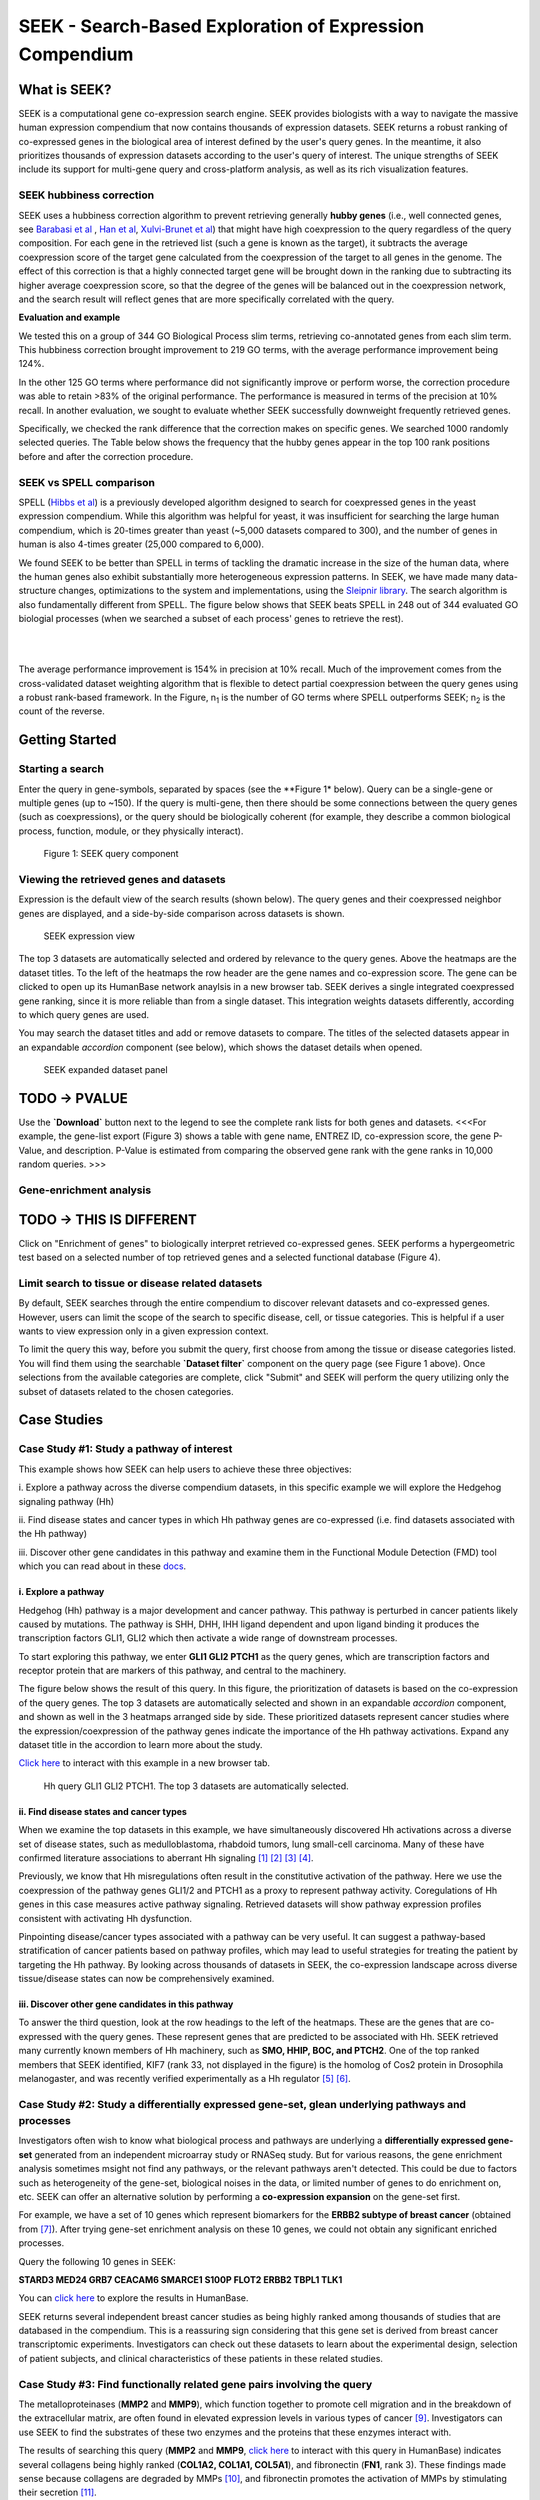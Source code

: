 ========================================================
SEEK - Search-Based Exploration of Expression Compendium
========================================================


What is SEEK?
=============
SEEK is a computational gene co-expression search engine. SEEK provides biologists with a way to navigate
the massive human expression compendium that now contains thousands of expression datasets. SEEK returns a robust
ranking of co-expressed genes in the biological area of interest defined by the user's query genes. In the meantime,
it also prioritizes thousands of expression datasets according to the user's query of interest. The unique strengths
of SEEK include its support for multi-gene query and cross-platform analysis, as well as its rich visualization
features.


SEEK hubbiness correction
-------------------------

SEEK uses a hubbiness correction algorithm to prevent retrieving generally **hubby genes** (i.e., well connected genes,
see `Barabasi et al <http://www.nature.com/nrg/journal/v5/n2/full/nrg1272.html>`_ ,
`Han et al <http://www.nature.com/nature/journal/v430/n6995/full/nature02555.html>`_,
`Xulvi-Brunet et al <http://bioinformatics.oxfordjournals.org/content/26/2/205.long>`_) that might have high
coexpression to the query regardless of the
query composition. For each gene in the retrieved list (such a gene is
known as the target), it subtracts the average
coexpression score of the target gene calculated from the coexpression of the target to all genes in the genome.
The effect of this correction is that a highly connected target gene will be brought down in the ranking due to
subtracting its higher average coexpression score, so that the degree of the genes will be balanced out in the
coexpression network, and the search result will reflect genes that are more specifically correlated with the query.

**Evaluation and example**

We tested this on a group of 344 GO Biological Process slim terms, retrieving co-annotated genes from each slim term.
This hubbiness correction brought improvement to 219 GO terms, with the average performance improvement being 124%.

In the other 125 GO terms where performance did not significantly improve or perform worse, the correction procedure
was able to retain >83% of the original performance. The performance is measured in terms of the precision at 10%
recall. In another evaluation, we sought to evaluate whether SEEK successfully downweight frequently retrieved genes.

Specifically, we checked the rank difference that the correction makes on specific genes. We searched 1000 randomly
selected queries. The Table below shows the frequency that the hubby genes appear in the top 100 rank positions before
and after the correction procedure.


.. image:: docs/img/SEEK_hubby_genes.png
    :width: 800px



SEEK vs SPELL comparison
------------------------

SPELL (`Hibbs et al <http://www.ncbi.nlm.nih.gov/pubmed/17724061>`_) is a previously developed algorithm designed
to search for coexpressed genes in the yeast
expression compendium. While this algorithm was helpful for yeast, it was insufficient for searching the large human
compendium, which is 20-times greater than yeast (~5,000 datasets compared to 300), and the number of genes in human
is also 4-times greater (25,000 compared to 6,000).

We found SEEK to be better than SPELL in terms of tackling the dramatic increase in the size of the human data,
where the human genes also exhibit substantially more heterogeneous expression patterns. In SEEK, we have made many
data-structure changes, optimizations to the system and implementations, using the
`Sleipnir library <https://functionlab.github.io/sleipnir-docs/>`_. The search
algorithm is also fundamentally different from SPELL. The figure below shows that SEEK beats SPELL in 248 out
of 344 evaluated GO biologial processes (when we searched a subset of each process' genes to retrieve the rest).

|

.. image:: docs/img/SEEK_SPELL_comparison.png
    :width: 800px

|

The average performance improvement is 154% in precision at 10% recall. Much of the improvement comes from the
cross-validated dataset weighting algorithm that is flexible to detect partial coexpression between the query
genes using a robust rank-based framework. In the Figure, n\ :sub:`1`\  is the number of GO terms where SPELL outperforms
SEEK; n\ :sub:`2`\  is the count of the reverse.


Getting Started
===============

Starting a search
-----------------

Enter the query in gene-symbols, separated by spaces (see the **Figure 1* below). Query can be a
single-gene or multiple genes (up to ~150). If the query is multi-gene, then there
should be some connections between the query genes (such as coexpressions), or the
query should be biologically coherent (for example, they describe a common
biological process, function, module, or they physically interact).

.. figure:: docs/img/SEEK_Getting_Started_1.png
    :width: 800px

    Figure 1: SEEK query component

Viewing the retrieved genes and datasets
----------------------------------------

Expression is the default view of the search results (shown below). The
query genes and their coexpressed neighbor genes are displayed, and a
side-by-side comparison across datasets is shown.

.. figure:: docs/img/SEEK_Case_Study_Hedgehog.png
    :width: 800px

    SEEK expression view

The top 3 datasets are automatically selected and ordered by relevance
to the query genes. Above the heatmaps are the dataset titles.
To the left of the heatmaps the row header are the gene names
and co-expression score.
The gene can be clicked to open up its HumanBase network anaylsis
in a new browser tab.
SEEK derives a single integrated coexpressed gene ranking, since it is more
reliable than from a single dataset. This integration weights datasets
differently, according to which query genes are used.

You may search the dataset titles and add or remove datasets to compare.
The titles of the selected datasets appear in an expandable
`accordion` component (see below), which shows the dataset details when opened.

.. figure:: docs/img/SEEK_Getting_Started_2.png
    :width: 800px

    SEEK expanded dataset panel


TODO -> PVALUE
===========

Use the **`Download`** button next to the legend to see the complete
rank lists for both genes and datasets. <<<For example, the gene-list
export (Figure 3) shows
a table with gene name, ENTREZ ID, co-expression score, the gene
P-Value, and description. P-Value is estimated from comparing
the observed gene rank with the gene ranks in 10,000 random queries. >>>

Gene-enrichment analysis
------------------------

TODO -> THIS IS DIFFERENT
======================

Click on "Enrichment of genes" to biologically interpret retrieved co-expressed
genes. SEEK performs a hypergeometric test based on a selected number of top
retrieved genes and a selected functional database (Figure 4).

Limit search to tissue or disease related datasets
--------------------------------------------------

By default, SEEK searches through the entire compendium to discover relevant
datasets and co-expressed genes. However, users can limit the scope of the
search to specific disease, cell, or tissue categories. This is helpful if a
user wants to view expression only in a given expression context.

To limit the query this way, before you submit the query, first choose from among
the tissue or disease categories listed. You will find them using the
searchable **`Dataset filter`** component on the query page (see Figure 1 above).
Once selections from the available categories are complete, click "Submit"
and SEEK will perform the query utilizing only the subset of datasets related to
the chosen categories.


Case Studies
============

Case Study #1: Study a pathway of interest
------------------------------------------

This example shows how SEEK can help users to achieve these three objectives:

i. Explore a pathway across the diverse compendium datasets, in this specific
example we will explore the Hedgehog signaling pathway (Hh)

ii. Find disease states and cancer types in which Hh pathway genes
are co-expressed (i.e. find datasets associated with the Hh pathway)

iii. Discover other gene candidates in this pathway and examine them in the
Functional Module Detection (FMD) tool which you can read about in these
`docs <http://seek.princeton.edu/docs/fmd.html>`_.

i. Explore a pathway
~~~~~~~~~~~~~~~~~~~~

Hedgehog (Hh) pathway is a major development and cancer pathway. This
pathway is perturbed in cancer patients likely caused by mutations. The
pathway is SHH, DHH, IHH ligand dependent and upon ligand binding it produces
the transcription factors GLI1, GLI2 which then activate a wide range of
downstream processes.

To start exploring this pathway, we enter **GLI1 GLI2 PTCH1** as the query genes,
which are transcription factors and receptor protein that are markers of
this pathway, and central to the machinery.

The figure below shows the result of this query. In this figure, the
prioritization of datasets is based on the co-expression of the query genes.
The top 3 datasets are automatically selected and shown in an expandable `accordion`
component, and shown as well in the 3 heatmaps arranged side by side.
These prioritized datasets
represent cancer studies where the expression/coexpression of the pathway genes
indicate the importance of the Hh pathway activations. Expand any dataset title
in the accordion to learn more about the study.

`Click here <https://humanbase.io/seek/result?bodyTag=fb4d773f-d894-5cfe-944b-dc5be0206a5c>`_
to interact with this example in a new browser tab.

.. figure:: docs/img/SEEK_Case_Study_Hedgehog.png
    :width: 800px

    Hh query GLI1 GLI2 PTCH1. The top 3 datasets are automatically selected.

ii. Find disease states and cancer types
~~~~~~~~~~~~~~~~~~~~~~~~~~~~~~~~~~~~~~~~

When we examine the top datasets in this example, we have
simultaneously
discovered Hh activations across a diverse set of disease states, such as
medulloblastoma, rhabdoid tumors, lung small-cell carcinoma. Many of these have
confirmed literature associations to aberrant Hh signaling
`[1] <http://www.ncbi.nlm.nih.gov/pubmed/12202832>`_
`[2] <http://www.ncbi.nlm.nih.gov/pubmed/20152358>`_
`[3] <http://www.ncbi.nlm.nih.gov/pubmed/12629553>`_
`[4] <http://www.ncbi.nlm.nih.gov/pubmed/19081070>`_.

Previously, we know that Hh misregulations often result in the constitutive
activation of the pathway. Here we use the coexpression of the pathway genes
GLI1/2 and PTCH1 as a proxy to represent pathway activity. Coregulations of
Hh genes in this case measures active pathway signaling. Retrieved datasets
will show pathway expression profiles consistent with activating Hh dysfunction.

Pinpointing disease/cancer types associated with a pathway can be very useful.
It can suggest a pathway-based stratification of cancer patients based on pathway
profiles, which may lead to useful strategies for treating the patient by
targeting the Hh pathway. By looking across thousands of datasets in SEEK, the
co-expression landscape across diverse tissue/disease states can now be
comprehensively examined.

iii. Discover other gene candidates in this pathway
~~~~~~~~~~~~~~~~~~~~~~~~~~~~~~~~~~~~~~~~~~~~~~~~~~~

To answer the third question, look at the row headings to the left of the
heatmaps. These are the genes that are co-expressed with the query genes.
These represent genes that are predicted
to be associated with Hh. SEEK retrieved many currently known members of Hh
machinery, such as **SMO, HHIP, BOC, and PTCH2**. One of the top ranked members that
SEEK identified, KIF7 (rank 33, not displayed in the figure)
is the homolog of Cos2 protein in Drosophila melanogaster, and was recently
verified experimentally as a Hh regulator
`[5] <http://www.ncbi.nlm.nih.gov/pubmed/19549984>`_
`[6] <http://www.pnas.org/content/early/2009/07/28/0906944106>`_.

Case Study #2: Study a differentially expressed gene-set, glean underlying pathways and processes
-------------------------------------------------------------------------------------------------

Investigators often wish to know what biological process and pathways are
underlying a **differentially expressed gene-set** generated from an independent
microarray study or RNASeq study. But for various reasons, the gene enrichment
analysis sometimes msight not find any pathways, or the relevant pathways aren't
detected. This could be due to factors such as heterogeneity of the gene-set,
biological noises in the data, or limited number of genes to do enrichment on,
etc. SEEK can offer an alternative solution by performing a **co-expression
expansion** on the gene-set first.

For example, we have a set of 10 genes which represent biomarkers for the
**ERBB2 subtype of breast cancer** (obtained from
`[7] <http://www.biomedcentral.com/1471-2407/6/59>`_). After trying gene-set
enrichment analysis on these 10 genes, we could not obtain any significant
enriched processes.

Query the following 10 genes in SEEK:

**STARD3
MED24
GRB7
CEACAM6
SMARCE1
S100P
FLOT2
ERBB2
TBPL1
TLK1**

You can `click here <https://humanbase.io/seek/result?bodyTag=c128102c-82f3-5c97-b6c4-723aff657de1>`_
to explore the results in HumanBase.

SEEK returns several independent breast cancer studies as being highly ranked
among thousands of studies that are databased in the compendium. This is a
reassuring sign considering that this gene set is derived from breast cancer
transcriptomic experiments. Investigators can check out these datasets to learn
about the experimental design, selection of patient subjects, and clinical
characteristics of these patients in these related studies.


Case Study #3: Find functionally related gene pairs involving the query
-----------------------------------------------------------------------

The metalloproteinases (**MMP2** and **MMP9**), which function together to promote cell
migration and in the breakdown of the extracellular matrix, are often found in
elevated expression levels in various types of cancer
`[9] <http://www.ncbi.nlm.nih.gov/pubmed/19360311>`_. Investigators can use
SEEK to find the substrates of these two enzymes and the proteins that these
enzymes interact with.

The results of searching this query (**MMP2** and **MMP9**,
`click here <https://humanbase.io/seek/result?bodyTag=e317ad10-0700-58f2-afec-b98ed2be48c5>`_
to interact with this query in HumanBase) indicates several
collagens being highly ranked (**COL1A2, COL1A1, COL5A1**), and fibronectin
(**FN1**, rank 3). These findings made sense because collagens are degraded
by MMPs `[10] <http://www.ncbi.nlm.nih.gov/pmc/articles/PMC2242443/>`_,
and fibronectin promotes the activation of MMPs by stimulating their secretion
`[11] <http://cancerres.aacrjournals.org/content/62/1/283>`_.

Other proteins that have experimental evidence of physical interactions with
MMPs are also retrieved, such as thrombospondin (
**THBS2** `[12] <http://www.ncbi.nlm.nih.gov/pubmed/10900205>`_: rank 38,
**THBS1** `[13] <http://www.ncbi.nlm.nih.gov/pubmed/10900205>`_: rank 88
), TIMP metallopeptidase inhibitor (
**TIMP1** `[14] <http://ar.iiarjournals.org/content/27/4C/2753.abstract>`_:
rank 16, **TIMP2** `[15] <http://www.pnas.org/content/99/11/7414>`_: rank 61,
**TIMP3** `[16] <http://atlasgeneticsoncology.org/Genes/MMP9ID41408ch20q11.html>`_
: rank 60
), and SERPINF1 `[17] <http://www.ncbi.nlm.nih.gov/pubmed/16043845>`_
(rank 131, also known as PEDF, and is a substrate of MMP2 and MMP9).
In particular, the regulation of MMPs by **SERPINF1** is important in the context
of angiogenesis, and is recently described as a promising target for cancer
therapy `[18] <http://www.karger.com/Article/Abstract/350069>`_.

Evaluating your search result
=============================

Use the Gene Enrichment function to evaluate the coexpressed genes
------------------------------------------------------------------

SEEK chooses the widely used **GO biological process** gene-sets as gold
standard for the evaluation of coexpressed genes. Using the top R number
of genes, users can examine enrichments in biological processes, as well
as KEGG pathways, MsigDB (GSEA) gene sets. By default, SEEK will look
for enrichment within the top 100 genes. However, it is possible that such
enrichment may exist beyond top 100 genes (up to 500 genes). 500 genes
represent approximately 2.9% (or 17K genes) of human genome ranked by SEEK,
so at this depth we may get significant coexpression. Use the gene
enrichment module to adjust these settings.

Note that a lack of enrichments beyond 500 genes likely means that the
retrieved coexpressed genes are highly heterogeneous, possibly resulted
by a heterogeneously expressed query. In this case, refinement of user's
query is recommended.

The `SEEK publication <http://www.nature.com/nmeth/journal/v12/n3/full/nmeth.3249.html>`_
has done **systematic gene retrieval evaluations** for over 995 different GO
biological processes.

In general, the higher the enrichment score, the better is the biolgical
signal within the coexpressed genes (and so can be said about your query
genes, due to the guilt-by-association principle). SEEK allows users to
highlight which coexpressed genes overlapped with a given process' gene-set
annotations:

ADD FIGURE 1 IMAGE HERE

Use the Dataset Enrichment function to check for over-representation
--------------------------------------------------------------------

Tissue or disease categories may be over-represented among top datasets
prioritized by SEEK given query. Since every dataset is associated with
some tissue/disease (non-cancer, cancer) terms, by checking for dataset-set
enrichment, users can notice over-representations in these categories.
Note that if tissue categories were selected, this is especially useful
for prioritizing between tissues based on a gene-set of interest.
One potential drawback is that these dataset categories may not fully
capture the full spectrum of experimental conditions, as concepts such as
tissue and disease terms may be general. So if users wish to be specific,
it is recommended that they read the description of each prioritized dataset
to fully evaluate its relevance.

A nice feature of SEEK is that it gives prioritization of all 5000 datasets
given query genes, based on which exhibits significant coexpression. Users
can check from this list where an interested dataset is ranked relative to
query, or in more unbiased way what are all top datasets.

Use a clustering based evaluation
---------------------------------

In order to assess coexpression relationships between query genes,
clustering (or correlation) based measures are defined to individually
evaluate datasets. If query genes are strongly clustered more so than
random groups of genes in each dataset, this indicates that relevant
biological processes are active and dataset is relevant.

This mode is good for users who prefer a quantitative measure of evaluation.

SEEK provides coexpression P-values for all datasets in the compendium.
The measure is based on rank-biased version of Pearson correlation (see
publication, referred to as the "dataset weight")

The clustering of genes offers a lot of information about the heterogeneity
of query gene-set in the cancer samples. See below for examples of
different degree of coexpression (ranging from most coherent, to slighly
incoherent, to heterogeneous). SEEK calculates, and furthermore allows
you to visualize how query genes are coexpressed with each other in the
Expression Viewer. With this viewer, we can intuitively interpret large
queries (with over 10 query genes) where it is impossible to know what
coexpressed groups may be formed within a large query (Figures 2,3,4).

ADD IMAGES FIGURE 2,3,4 HERE

Tip: to see individual dataset's coexpression P-value, click on the
link See the complete dataset-list ranked by query-relevance below
the result page.

How do I improve the results?
-----------------------------

If you get a weak result after evaluating with the above methods, what
can you do to improve your results?

1) **Refining the datasets** - perhaps you notice that the all-dataset search
   mode does not work very well for your query. In this case, try refining
   to a tissue or disease of interest.

   If you prefer a wide-reach similar to all-dataset mode but still wished
   to refine for instance by cancer the solution would be to refine by cancer
   datasets (a highly general category with over 3000 datasets). The number
   of datasets is listed next to each entry in the `Dataset filter`.

   If you don't know which tissue to refine to, because you don't know which
   tissues they are expressed in. We suggest running the query without
   selecting any tissues. The resulting top genes
   tissue your query is expressed (this works for both single gene and
   multi-gene query).

2) **Refining the query**

   **Small query** - (<3 genes). Small queries may sometimes
   not allow SEEK to accurately prioritize datasets. In this case,
   we suggest expanding your query with functionally related genes (such
   as those that physically interact with the query). This may improve the
   result. Use **STRING**, **IMP** to get these genes. Along this line, another
   popular approach is to add tissue or disease specific genes to your query.

   **Large query** - use visualization based evaluation discussed above to
   filter your query to a coexpressed subset.

FAQ
===

General questions
-----------------

What is SEEK?
~~~~~~~~~~~~~

SEEK stands for Search-based Exploration of Expression Compendium. It is a
gene-based human co-expression search system. Given a query gene-set, the
system prioritizes thousands of expression datasets (deposited in the public
repository GEO) in order to find those that may be relevant to the query.
Additionally, SEEK integrates datasets to identify other genes that are
co-expressed with the query genes.

What is SEEK used for?
~~~~~~~~~~~~~~~~~~~~~~

Following are some scenarios in which finding co-expressions could be useful:

- When users define a query of a single-gene, SEEK can retrieve co-expressed genes
  to reveal insights about the function of the query gene.

- Biologists might have a small set of candidate genes from genetic screens, or
  other genomic studies. When users input them as a query gene-set, SEEK can
  retrieve other genes as a part of the common biological theme underlying the query
  gene-set (a biological process, pathway, molecular function, common miRNA or TF
  regulator, etc).

- The co-expressed genes may also identify possible gene-interactions involving
  the query.

Because SEEK prioritizes datasets, SEEK also helps to establish associations between
the query gene-set and tissues, diseases, and cell-types (which are described in the
dataset metadata).

You can ask questions such as:

- What are the datasets in the compendium where my query genes are co-expressed?

- Are these datasets with query co-expression seem to be associated with a particular
  disease or tissue type?

What are the advantages of SEEK?
~~~~~~~~~~~~~~~~~~~~~~~~~~~~~~~~

Advantages include:

- Robust and cross-platform co-expressed gene integration, which means that co-expressed
  genes from multiple platforms can be added together to give a robust gene ranking.

- A large collection of expression datasets being used for integration (5500 datasets
  with 155,000 arrays, and include RNASeq datasets).

- Global or area-specific co-expression search.

- Attractive visualization of expression patterns with flexible attribute-based condition
  display and clustering.

Algorithm questions
-------------------

What is the dataset weighting algorithm used by SEEK?
~~~~~~~~~~~~~~~~~~~~~~~~~~~~~~~~~~~~~~~~~~~~~~~~~~~~~

The weight of each dataset is calculated at the search time and uses the query genes.
The rationale is to up-weight datasets where the query genes are co-expressed
`[1] <http://bioinformatics.oxfordjournals.org/content/23/20/2692.short>`_. The
more co-expressed they are in a dataset, the more relevance the dataset has, and the
higher the weight will be.

A **cross-validation based algorithm** is being used to give robust dataset weights.
This divides the query into several parts, chooses one part as a sub-query,
then evaluates how well the dataset retrieves the remaining query parts.

Frequently, the query genes are only **partially co-expressed** even in the
most informative datasets. As a result, the correlations between the
non-coexpressed parts of the query can hurt the weight of dataset that is actually
calculated from the co-expressed, informative part of the query. To solve this
challenge, SEEK utilizes a rank-based procedure, inspired by **rank-biased precision**
`[2] <http://dl.acm.org/citation.cfm?id=1416952>`_
from information retrieval, to give
emphasis on the high correlations between genes in the query.

Since the weighting of dataset is based on the similarity of the query genes, those
datasets where query genes have incoherent expression will be automatically ignored
in integration (these could be low quality datasets or datasets with spurious
correlations related to the query, or irrelevant datasets). Thus this algorithm
achieves **automatic data quality control**.


How does SEEK compute significance for dataset weight?
~~~~~~~~~~~~~~~~~~~~~~~~~~~~~~~~~~~~~~~~~~~~~~~~~~~~~~

The significance P-value is computed from a background distribution of random
coexpression edges made from a random set of genes with the same size as a real query.
Such a background distribution is specific to each dataset and to each query size.
A random trials made up of 1000 random queries were used and a **generalized pareto
distribution** `[3] <http://www.ncbi.nlm.nih.gov/pmc/articles/PMC2687965/>`_
was fitted to extract parameters of the background distribution for
easy computation of the P-value.

How is the score of each gene computed?
~~~~~~~~~~~~~~~~~~~~~~~~~~~~~~~~~~~~~~~

Computing the final gene score uses the dataset weights (previously discussed in
this FAQ) in order to reflect the co-expressions that are located in the top
relevant datasets. For each gene :math:`g`, the final score is:

.. image:: docs/img/SEEK_fg_formula.png
    :width: 300px

.. math::

    \begin{equation}
        F(g) =
            \frac{ \sum_{d \in D} s_d(g)w_d}
            {\sum_{d \in D}w_d}
    \end{equation}

Where :math:`D` is the set of datasets that contain :math:`g`. In the equation,
the score of :math:`g` in each dataset :math:`s_d(g)`, is given by:

.. image:: docs/img/SEEK_sd_g_formula.png
    :width: 300px

.. math::

    s_d(g) = \sum_{q \in Q} z_d(g,q) / |Q|

Where :math:`z_d` is the correlation and :math:`Q` is the query. To reduce the bias
caused by those genes with insufficient dataset coverage, we discard genes that
are covered by less than 50% of the compendium. These genes automatically
have the lowest score.

How do I know if the co-expressed genes retrieved by SEEK are significant?
~~~~~~~~~~~~~~~~~~~~~~~~~~~~~~~~~~~~~~~~~~~~~~~~~~~~~~~~~~~~~~~~~~~~~~~~~~

In order to assess the significance of the retrieved genes, we adopt a
**null model** where we assume that the **query is random** (i.e., a
random set of genes). We generated
10,000 random queries consisting of 100 queries per query-size, where size
ranged from 1 to 100 genes. We searched all random queries in
SEEK and produced a set of gene-rankings. Given a true query, to estimate the significance
of gene ``x`` in the true query's ranking, we estimate the fraction of random queries where
the rank of ``x`` is higher than the rank of ``x`` in the true query. We note that the
null model is generally very similar between different query sizes beyond the query size
of 10 genes. So we can use a size-free estimation for these query sizes.

How do I know if my query is co-expressed or not?
~~~~~~~~~~~~~~~~~~~~~~~~~~~~~~~~~~~~~~~~~~~~~~~~~

Since the dataset weight is calculated by query co-expression, the dataset weight can
directly answer this question. In general, the query would be considered co-expressed if
there is a subset of datasets in the compendium with sufficiently high dataset weight.

The **significance** of the dataset weight can indicate how query coexpression is compared to
random. The **number** of datasets with significant dataset weight (given some P-value
threshold) can indicate whether this query co-expression is widely occurring in the
compendium or restricted to a subset of datasets.


What is a dataset keyword?
~~~~~~~~~~~~~~~~~~~~~~~~~~

A **keyword** is a curated term (in a controlled vocabulary) that describes a dataset.
In SEEK, keywords come from the
`UMLS controlled vocabulary <http://en.wikipedia.org/wiki/Unified_Medical_Language_System>`_
, which specifies a comprehensive set of tissue, disease types. To determine what keywords
are annotated to each dataset, SEEK uses a semi-automatic strategy that involves
text-mining followed by manual curation. The
text-mining mines for controlled vocabulary terms within dataset description and sample
description texts associated with the dataset. In manual curation, we review and correct
the mappings for those commonly mismapped keywords.


Usage questions
---------------

How do I narrow down the scope of datasets used in the query?
~~~~~~~~~~~~~~~~~~~~~~~~~~~~~~~~~~~~~~~~~~~~~~~~~~~~~~~~~~~~~~~~~~~~~~~~~

SEEK by default utilizes ALL of the thousands of datasets in the compendium for the query
search. Users can however restrict to datasets with particular characteristics, such as
disease-type, tissue-type, etc.

To focus your query use the **Dataset filter** on the
**Query** page. For example, to restrict the query to datasets with keyword
'Brain', you can type 'Brain' in the **Dataset filter** box and a list of biological
terms filtered by that keyword will be shown. You can then select as many terms
of interest as you like. Only datasets from those terms will be considered when
you submit the query.

.. image:: docs/img/SEEK_Getting_Started_3.png
    :width: 800px


How do I get the complete list of genes or datasets prioritized to the given query?
~~~~~~~~~~~~~~~~~~~~~~~~~~~~~~~~~~~~~~~~~~~~~~~~~~~~~~~~~~~~~~~~~~~~~~~~~~~~~~~~~~~~

On the SEEK expression result page, next to the heatmap legend there is a button
labeled `Download`. Clicking on this button will allow you to choose between
downloading a CSV of either the genes ranked by co-expression score or datasets
ranked by query relevance (aka weight).

How can I check the rank for a gene or dataset of interest?
~~~~~~~~~~~~~~~~~~~~~~~~~~~~~~~~~~~~~~~~~~~~~~~~~~~~~~~~~~~

There are two ways to check the rank for a gene or dataset of interest:

1) Get the complete list of co-expressed genes or datasets (see previous question)
   and search for your gene / dataset of interest in the CSV. The rank is included
   in the first column of each row.

2) (Gene only) On the SEEK expression result page, there is an option panel with
   the label `Filter expression results by gene`. You can paste a list of genes
   which you are interested in and HumanBase will filter the list of genes displayed
   in the heatmap to only those genes of interest. The rank is included on each row
   of the filtered heatmap.

How can I visualize the expression for a particular gene of interest?
~~~~~~~~~~~~~~~~~~~~~~~~~~~~~~~~~~~~~~~~~~~~~~~~~~~~~~~~~~~~~~~~~~~~~

See #2 in the previous question.

Which datasets were used for my query?
~~~~~~~~~~~~~~~~~~~~~~~~~~~~~~~~~~~~~~~~~~~~~~~~~

SEEK by default considers all of the thousands of datasets in the compendium
for the query search (approximately 10,600). Datasets are weighted
according to which query genes are used. To review the list of datasets used
in a specific query, on the `Co-expression results` tab either:

1) Click on the `Download` -> `Download datasets CSV` button to download a CSV of
   the datasets used in the query.

2) In the `Selected datasets shown` section, instead of typing title text, click
   on the down arrow to the right of the search box. This will open a list of
   all of the datasets used in the query. You can then select any datasets of
   interest and they will be added to the datasets in the heatmap.

How large a query can SEEK handle?
~~~~~~~~~~~~~~~~~~~~~~~~~~~~~~~~~~

SEEK can accept both single-gene and multi-gene queries. While queries involving
several hundreds of genes are technically feasible, we do not recommend using
such large queries, because they are likely to have heterogeneous expression
patterns, which can contribute to a poor result. Such queries also consume
large amounts of resource and take longer to complete. We therefore recommend
queries with 150 genes or less.

How much time does searching a query take?
~~~~~~~~~~~~~~~~~~~~~~~~~~~~~~~~~~~~~~~~~~

The time depends on the size of the query and the volume of traffic. If the
server is not busy, the search speed is approximately 3 seconds per query gene
and the time scales up linearly for larger queries. For example, searching
a 3-gene query takes about 9 seconds.

Citation
========

Targeted exploration and analysis of large cross-platform human transcriptomic compendia
Qian Zhu, Aaron K Wong, Arjun Krishnan, Miriam R Aure, Alicja Tadych, Ran Zhang, David C Corney,
Casey S Greene, Lars A Bongo, Vessela N Kristensen, Moses Charikar, Kai Li & Olga G Troyanskaya
Nature Methods (2015) (`paper link <http://www.nature.com/nmeth/journal/v12/n3/full/nmeth.3249.html>`_
| `PMID: 25581801 <http://www.ncbi.nlm.nih.gov/pubmed/25581801>`_)
